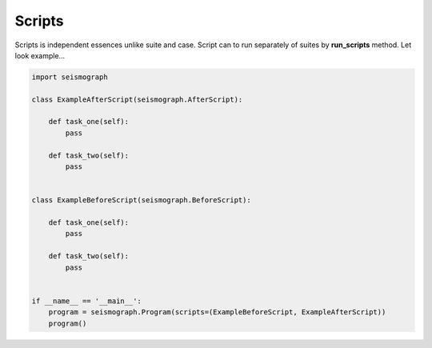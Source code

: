 Scripts
=======

Scripts is independent essences unlike suite and case.
Script can to run separately of suites by **run_scripts** method. Let look example...


.. code-block:: python

    import seismograph

    class ExampleAfterScript(seismograph.AfterScript):

        def task_one(self):
            pass

        def task_two(self):
            pass


    class ExampleBeforeScript(seismograph.BeforeScript):

        def task_one(self):
            pass

        def task_two(self):
            pass


    if __name__ == '__main__':
        program = seismograph.Program(scripts=(ExampleBeforeScript, ExampleAfterScript))
        program()
